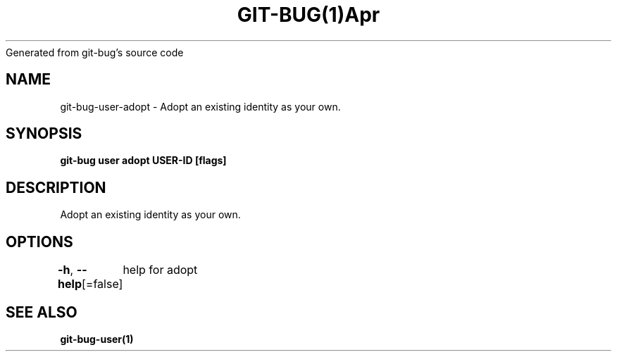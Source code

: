 .nh
.TH GIT\-BUG(1)Apr 2019
Generated from git\-bug's source code

.SH NAME
.PP
git\-bug\-user\-adopt \- Adopt an existing identity as your own.


.SH SYNOPSIS
.PP
\fBgit\-bug user adopt USER\-ID [flags]\fP


.SH DESCRIPTION
.PP
Adopt an existing identity as your own.


.SH OPTIONS
.PP
\fB\-h\fP, \fB\-\-help\fP[=false]
	help for adopt


.SH SEE ALSO
.PP
\fBgit\-bug\-user(1)\fP

